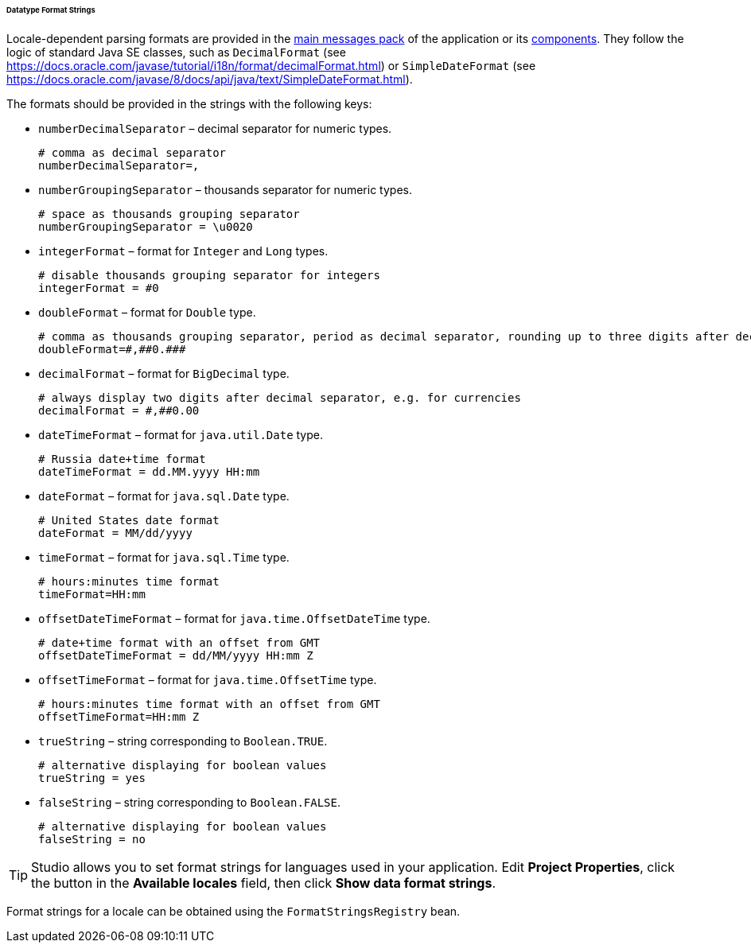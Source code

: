 :sourcesdir: ../../../../../../source

[[datatype_format_strings]]
====== Datatype Format Strings

Locale-dependent parsing formats are provided in the <<main_message_pack,main messages pack>> of the application or its <<app_components,components>>. They follow the logic of standard Java SE classes, such as `DecimalFormat` (see link:$$https://docs.oracle.com/javase/tutorial/i18n/format/decimalFormat.html$$[https://docs.oracle.com/javase/tutorial/i18n/format/decimalFormat.html]) or `SimpleDateFormat` (see link:$$https://docs.oracle.com/javase/8/docs/api/java/text/SimpleDateFormat.html$$[https://docs.oracle.com/javase/8/docs/api/java/text/SimpleDateFormat.html]).

The formats should be provided in the strings with the following keys:

* `numberDecimalSeparator` – decimal separator for numeric types.
+
[source, properties]
----
# comma as decimal separator
numberDecimalSeparator=,
----

* `numberGroupingSeparator` – thousands separator for numeric types.
+
[source, properties]
----
# space as thousands grouping separator
numberGroupingSeparator = \u0020
----

* `integerFormat` – format for `Integer` and `Long` types.
+
[source, properties]
----
# disable thousands grouping separator for integers
integerFormat = #0
----

* `doubleFormat` – format for `Double` type.
+
[source, properties]
----
# comma as thousands grouping separator, period as decimal separator, rounding up to three digits after decimal separator
doubleFormat=#,##0.###
----

* `decimalFormat` – format for `BigDecimal` type.
+
[source, properties]
----
# always display two digits after decimal separator, e.g. for currencies
decimalFormat = #,##0.00
----

* `dateTimeFormat` – format for `java.util.Date` type.
+
[source, properties]
----
# Russia date+time format
dateTimeFormat = dd.MM.yyyy HH:mm
----

* `dateFormat` – format for `java.sql.Date` type.
+
[source, properties]
----
# United States date format
dateFormat = MM/dd/yyyy
----

* `timeFormat` – format for `java.sql.Time` type.
+
[source, properties]
----
# hours:minutes time format
timeFormat=HH:mm
----

* `offsetDateTimeFormat` – format for `java.time.OffsetDateTime` type. 
+
[source, properties]
----
# date+time format with an offset from GMT
offsetDateTimeFormat = dd/MM/yyyy HH:mm Z
----

* `offsetTimeFormat` – format for `java.time.OffsetTime` type.
+
[source, properties]
----
# hours:minutes time format with an offset from GMT
offsetTimeFormat=HH:mm Z
----

* `trueString` – string corresponding to `Boolean.TRUE`.
+
[source, properties]
----
# alternative displaying for boolean values
trueString = yes
----

* `falseString` – string corresponding to `Boolean.FALSE`.
+
[source, properties]
----
# alternative displaying for boolean values
falseString = no
----

[TIP]
====
Studio allows you to set format strings for languages used in your application. Edit *Project Properties*, click the button in the *Available locales* field, then click *Show data format strings*.
====

Format strings for a locale can be obtained using the `FormatStringsRegistry` bean.

